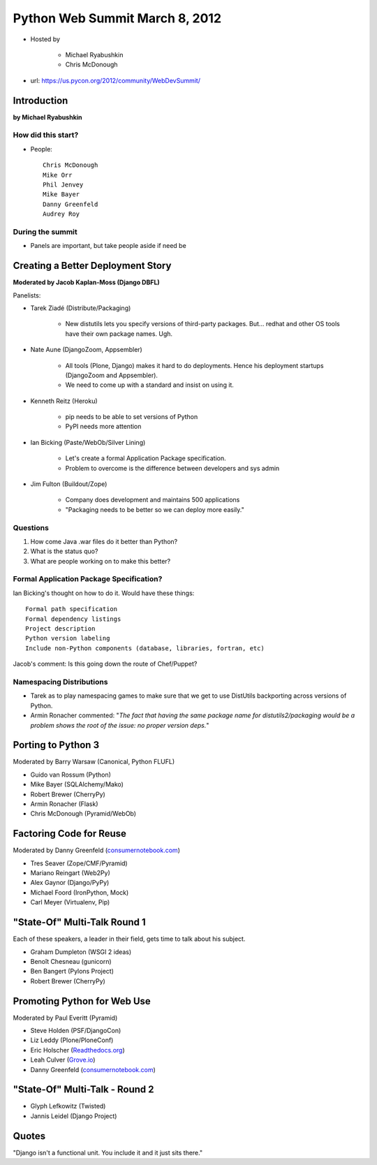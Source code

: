 ===============================
Python Web Summit March 8, 2012
===============================

* Hosted by

    * Michael Ryabushkin
    * Chris McDonough

* url: https://us.pycon.org/2012/community/WebDevSummit/

Introduction
=============

**by Michael Ryabushkin**

How did this start?
--------------------

* People::

    Chris McDonough
    Mike Orr
    Phil Jenvey
    Mike Bayer
    Danny Greenfeld
    Audrey Roy


During the summit
-----------------

* Panels are important, but take people aside if need be



Creating a Better Deployment Story
=====================================

**Moderated by Jacob Kaplan-Moss (Django DBFL)**

Panelists:

* Tarek Ziadé (Distribute/Packaging)

    * New distutils lets you specify versions of third-party packages. But... redhat and other OS tools have their own package names. Ugh.

* Nate Aune (DjangoZoom, Appsembler)

    * All tools (Plone, Django) makes it hard to do deployments. Hence his deployment startups (DjangoZoom and Appsembler).
    * We need to come up with a standard and insist on using it.

* Kenneth Reitz (Heroku)

    * pip needs to be able to set versions of Python
    * PyPI needs more attention

* Ian Bicking (Paste/WebOb/Silver Lining)

    * Let's create a formal Application Package specification.
    * Problem to overcome is the difference between developers and sys admin

* Jim Fulton (Buildout/Zope)

    * Company does development and maintains 500 applications
    * "Packaging needs to be better so we can deploy more easily."


Questions
---------

#. How come Java .war files do it better than Python?
#. What is the status quo?
#. What are people working on to make this better?

Formal Application Package Specification?
------------------------------------------

Ian Bicking's thought on how to do it. Would have these things::
    
    Formal path specification
    Formal dependency listings
    Project description
    Python version labeling
    Include non-Python components (database, libraries, fortran, etc)
    
Jacob's comment: Is this going down the route of Chef/Puppet?


Namespacing Distributions
---------------------------

* Tarek as to play namespacing games to make sure that we get to use DistUtils backporting across versions of Python.     

* Armin Ronacher commented: "*The fact that having the same package name for distutils2/packaging would be a problem shows the root of the issue: no proper version deps.*"


Porting to Python 3
====================

Moderated by Barry Warsaw (Canonical, Python FLUFL)

* Guido van Rossum (Python)
* Mike Bayer (SQLAlchemy/Mako)
* Robert Brewer (CherryPy)
* Armin Ronacher (Flask)
* Chris McDonough (Pyramid/WebOb)


Factoring Code for Reuse
========================

Moderated by Danny Greenfeld (`consumernotebook.com`_)

* Tres Seaver (Zope/CMF/Pyramid)
* Mariano Reingart (Web2Py)
* Alex Gaynor (Django/PyPy)
* Michael Foord (IronPython, Mock)
* Carl Meyer (Virtualenv, Pip)

.. _`consumernotebook.com`: http://consumernotebook.com


"State-Of" Multi-Talk Round 1
==============================

Each of these speakers, a leader in their field, gets time to talk about his subject.

* Graham Dumpleton (WSGI 2 ideas)
* Benoît Chesneau (gunicorn)
* Ben Bangert (Pylons Project)
* Robert Brewer (CherryPy)

Promoting Python for Web Use
=============================

Moderated by Paul Everitt (Pyramid)

* Steve Holden (PSF/DjangoCon)
* Liz Leddy (Plone/PloneConf)
* Eric Holscher (`Readthedocs.org`_)
* Leah Culver (`Grove.io`_)
* Danny Greenfeld (`consumernotebook.com`_)

.. _`Grove.io`: http://grove.io
.. _`Readthedocs.org`: http://rtfd.org
             

"State-Of" Multi-Talk - Round 2
=================================

* Glyph Lefkowitz (Twisted)
* Jannis Leidel (Django Project)


Quotes
=========

"Django isn't a functional unit. You include it and it just sits there."
